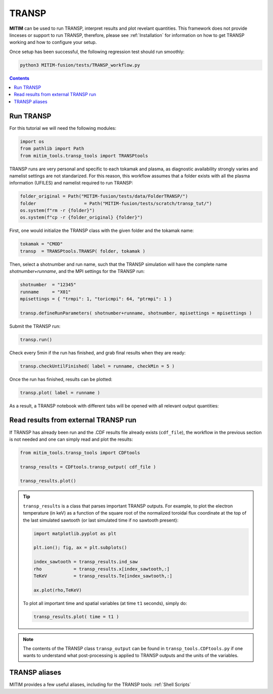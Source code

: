 TRANSP
======

**MITIM** can be used to run TRANSP, interpret results and plot revelant quantities.
This framework does not provide linceses or support to run TRANSP, therefore, please see :ref:`Installation` for information on how to get TRANSP working and how to configure your setup.

Once setup has been successful, the following regression test should run smoothly:

.. code-block:: console

	python3 MITIM-fusion/tests/TRANSP_workflow.py

.. contents:: Contents
    :local:
    :depth: 1

Run TRANSP
----------

For this tutorial we will need the following modules:

.. code-block:: python

	import os
	from pathlib import Path
	from mitim_tools.transp_tools import TRANSPtools

TRANSP runs are very personal and specific to each tokamak and plasma, as diagnostic availability strongly varies and namelist settings are not standarized.
For this reason, this workflow assumes that a folder exists with all the plasma information (UFILES) and namelist required to run TRANSP:

.. code-block:: python

	folder_original = Path("MITIM-fusion/tests/data/FolderTRANSP/")
	folder 			= Path("MITIM-fusion/tests/scratch/transp_tut/")
	os.system(f"rm -r {folder}")
	os.system(f"cp -r {folder_original} {folder}")

First, one would initialize the TRANSP class with the given folder and the tokamak name:

.. code-block:: python

	tokamak = "CMOD"
	transp  = TRANSPtools.TRANSP( folder, tokamak )

Then, select a shotnumber and run name, such that the TRANSP simulation will have the complete name `shotnumber+runname`, and the MPI settings for the TRANSP run:

.. code-block:: python

	shotnumber  = "12345"
	runname     = "X01"
	mpisettings = { "trmpi": 1, "toricmpi": 64, "ptrmpi": 1 }

	transp.defineRunParameters( shotnumber+runname, shotnumber, mpisettings = mpisettings )

Submit the TRANSP run:

.. code-block:: python

	transp.run()

Check every 5min if the run has finished, and grab final results when they are ready:

.. code-block:: python

	transp.checkUntilFinished( label = runname, checkMin = 5 )

Once the run has finished, results can be plotted:

.. code-block:: python

	transp.plot( label = runname ) 

As a result, a TRANSP notebook with different tabs will be opened with all relevant output quantities:

.. figure:: ./figs/TRANSPnotebook.png
	:align: center
	:alt: TRANSP_Notebook

.. raw:: html

   <br><br>

Read results from external TRANSP run
-------------------------------------

If TRANSP has already been run and the .CDF results file already exists (``cdf_file``), the workflow in the previous section is not needed and one can simply read and plot the results:

.. code-block:: python

	from mitim_tools.transp_tools import CDFtools

	transp_results = CDFtools.transp_output( cdf_file )

	transp_results.plot()

.. tip::

	``transp_results`` is a class that parses important TRANSP outputs.
	For example, to plot the electron temperature (in keV) as a function of the square root of the normalized toroidal flux coordinate at the top of the last simulated sawtooth (or last simulated time if no sawtooth present):

	.. code-block:: python

		import matplotlib.pyplot as plt

		plt.ion(); fig, ax = plt.subplots()

		index_sawtooth = transp_results.ind_saw
		rho            = transp_results.x[index_sawtooth,:]
		TeKeV          = transp_results.Te[index_sawtooth,:]

		ax.plot(rho,TeKeV)

	To plot all important time and spatial variables (at time ``t1`` seconds), simply do:

	.. code-block:: python

		transp_results.plot( time = t1 )

.. note::

	The contents of the TRANSP class ``transp_output`` can be found in ``transp_tools.CDFtools.py`` if one wants to understand what post-processing is applied to TRANSP outputs and the units of the variables.

TRANSP aliases
--------------

MITIM provides a few useful aliases, including for the TRANSP tools: :ref:`Shell Scripts`

